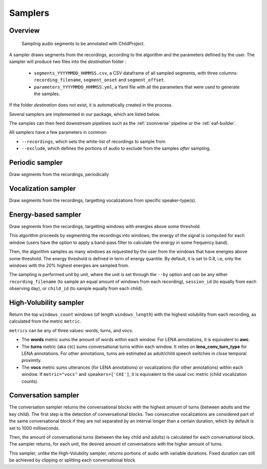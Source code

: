 .. _samplers:

Samplers
--------

Overview
~~~~~~~~

.. figure:: images/sampler_diagram.png
   :alt: Sampling recordings

   Sampling audio segments to be annotated with ChildProject.

A sampler draws segments from the recordings, according to the algorithm and the parameters defined by the user.
The sampler will produce two files into the `destination` folder :

 - ``segments_YYYYMMDD_HHMMSS.csv``, a CSV dataframe of all sampled segments, with three columns: ``recording_filename``, ``segment_onset`` and ``segment_offset``.
 - ``parameters_YYYYMMDD_HHMMSS.yml``, a Yaml file with all the parameters that were used to generate the samples.

If the folder `destination` does not exist, it is automatically created in the process.

Several samplers are implemented in our package, which are listed below.

The samples can then feed downstream pipelines such as the :ref:`zooniverse` pipeline or the :ref:`eaf-builder`.

.. clidoc::

   child-project sampler --help

All samplers have a few parameters in common:

- ``--recordings``, which sets the white-list of recordings to sample from
- ``--exclude``, which defines the portions of audio to exclude from the samples *after* sampling.

Periodic sampler
~~~~~~~~~~~~~~~~

Draw segments from the recordings, periodically

.. clidoc::

   child-project sampler /path/to/dataset /path/to/destination periodic --help

Vocalization sampler
~~~~~~~~~~~~~~~~~~~~

Draw segments from the recordings, targetting vocalizations from
specific speaker-type(s).

.. clidoc::

   child-project sampler /path/to/dataset /path/to/destination random-vocalizations --help

Energy-based sampler
~~~~~~~~~~~~~~~~~~~~

Draw segments from the recordings, targetting windows with energies
above some threshold.

This algorithm proceeds by segmenting the recordings into windows;
the energy of the signal is computed for each window (users have
the option to apply a band-pass filter to calculate the energy
in some frequency band).

Then, the algorithm samples as many windows as requested by the user
from the windows that have energies above some threshold.
The energy threshold is defined in term of energy quantile. By default,
it is set to 0.8, i.e, only the windows with the 20% highest energies are sampled from.

The sampling is performed unit by unit, where the unit is set through 
the ``--by`` option and can be any either ``recording_filename``
(to sample an equal amount of windows from each recording),
``session_id`` (to equally from each observing day),
or ``child_id`` (to sample equally from each child).


.. clidoc::

   child-project sampler /path/to/dataset /path/to/destination energy-detection --help

High-Volubility sampler
~~~~~~~~~~~~~~~~~~~~~~~

Return the top ``windows_count`` windows (of length ``windows_length``) with the highest volubility from each recording, as calculated from the metric ``metric``.

``metrics`` can be any of three values: words, turns, and vocs.

- The **words** metric sums the amount of words within each window. For LENA annotations, it is equivalent to **awc**.
- The **turns** metric (aka ctc) sums conversational turns within each window. It relies on **lena_conv_turn_type** for LENA annotations. For other annotations, turns are estimated as adult/child speech switches in close temporal proximity.
- The **vocs** metric sums utterances (for LENA annotations) or vocalizations (for other annotations) within each window. If ``metric="vocs"`` and ``speakers=['CHI']``, it is equivalent to the usual cvc metric (child vocalization counts).

.. clidoc::

   child-project sampler /path/to/dataset /path/to/destination high-volubility --help

Conversation sampler
~~~~~~~~~~~~~~~~~~~~

The conversation sampler returns the conversational blocks with the highest amount of turns (between adults and the key child).
The first step is the detection of conversational blocks.
Two consecutive vocalizations are considered part of the same conversational block if they are not separated
by an interval longer than a certain duration, which by default is set to 1000 milliseconds.

Then, the amount of conversational turns (between the key child and adults) is calculated for each conversational block.
The sampler returns, for each unit, the desired amount of conversations with the higher amount of turns.

This sampler, unlike the High-Volubility sampler, returns portions of audio with variable durations.
Fixed duration can still be achieved by clipping or splitting each conversational block.


.. clidoc::

   child-project sampler /path/to/dataset /path/to/destination conversations --help
